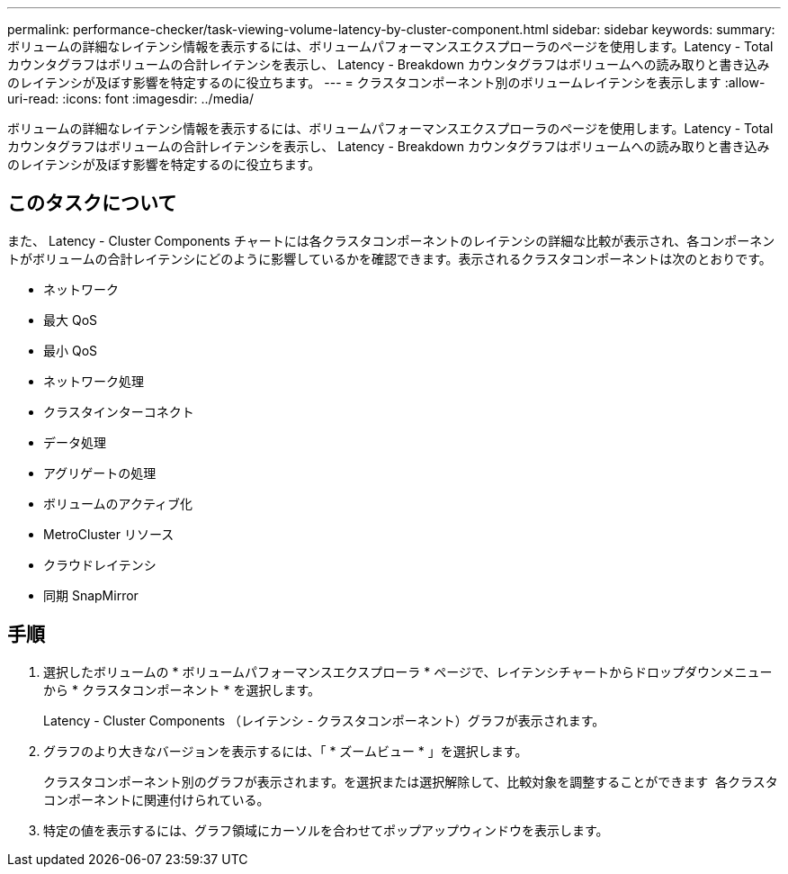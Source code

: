 ---
permalink: performance-checker/task-viewing-volume-latency-by-cluster-component.html 
sidebar: sidebar 
keywords:  
summary: ボリュームの詳細なレイテンシ情報を表示するには、ボリュームパフォーマンスエクスプローラのページを使用します。Latency - Total カウンタグラフはボリュームの合計レイテンシを表示し、 Latency - Breakdown カウンタグラフはボリュームへの読み取りと書き込みのレイテンシが及ぼす影響を特定するのに役立ちます。 
---
= クラスタコンポーネント別のボリュームレイテンシを表示します
:allow-uri-read: 
:icons: font
:imagesdir: ../media/


[role="lead"]
ボリュームの詳細なレイテンシ情報を表示するには、ボリュームパフォーマンスエクスプローラのページを使用します。Latency - Total カウンタグラフはボリュームの合計レイテンシを表示し、 Latency - Breakdown カウンタグラフはボリュームへの読み取りと書き込みのレイテンシが及ぼす影響を特定するのに役立ちます。



== このタスクについて

また、 Latency - Cluster Components チャートには各クラスタコンポーネントのレイテンシの詳細な比較が表示され、各コンポーネントがボリュームの合計レイテンシにどのように影響しているかを確認できます。表示されるクラスタコンポーネントは次のとおりです。

* ネットワーク
* 最大 QoS
* 最小 QoS
* ネットワーク処理
* クラスタインターコネクト
* データ処理
* アグリゲートの処理
* ボリュームのアクティブ化
* MetroCluster リソース
* クラウドレイテンシ
* 同期 SnapMirror




== 手順

. 選択したボリュームの * ボリュームパフォーマンスエクスプローラ * ページで、レイテンシチャートからドロップダウンメニューから * クラスタコンポーネント * を選択します。
+
Latency - Cluster Components （レイテンシ - クラスタコンポーネント）グラフが表示されます。

. グラフのより大きなバージョンを表示するには、「 * ズームビュー * 」を選択します。
+
クラスタコンポーネント別のグラフが表示されます。を選択または選択解除して、比較対象を調整することができます image:../media/eye-icon.gif[""] 各クラスタコンポーネントに関連付けられている。

. 特定の値を表示するには、グラフ領域にカーソルを合わせてポップアップウィンドウを表示します。

